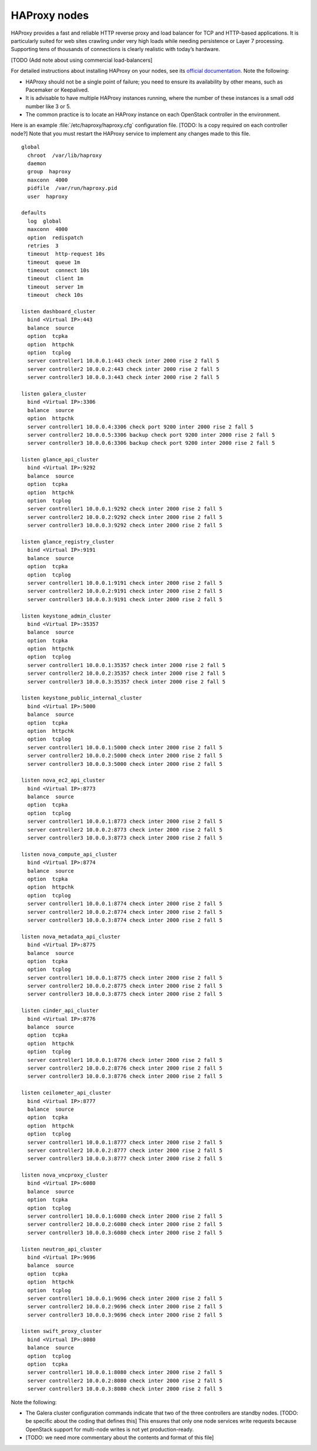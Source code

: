 
=============
HAProxy nodes
=============

HAProxy provides a fast and reliable HTTP reverse proxy
and load balancer for TCP and HTTP-based applications.
It is particularly suited for web sites crawling under very high loads
while needing persistence or Layer 7 processing.
Supporting tens of thousands of connections
is clearly realistic with today’s hardware.

[TODO (Add note about using commercial load-balancers]

For detailed instructions about installing HAProxy on your nodes,
see its `official documentation <http://www.haproxy.org/#docs>`_.
Note the following:

- HAProxy should not be a single point of failure;
  you need to ensure its availability by other means,
  such as Pacemaker or Keepalived.

- It is advisable to have multiple HAProxy instances running,
  where the number of these instances is a small odd number like 3 or 5.

- The common practice is to locate an HAProxy instance
  on each OpenStack controller in the environment.

Here is an example :file:`/etc/haproxy/haproxy.cfg` configuration file.
[TODO: Is a copy required on each controller node?]
Note that you must restart the HAProxy service to implement
any changes made to this file.

::

    global
      chroot  /var/lib/haproxy
      daemon
      group  haproxy
      maxconn  4000
      pidfile  /var/run/haproxy.pid
      user  haproxy

    defaults
      log  global
      maxconn  4000
      option  redispatch
      retries  3
      timeout  http-request 10s
      timeout  queue 1m
      timeout  connect 10s
      timeout  client 1m
      timeout  server 1m
      timeout  check 10s

    listen dashboard_cluster
      bind <Virtual IP>:443
      balance  source
      option  tcpka
      option  httpchk
      option  tcplog
      server controller1 10.0.0.1:443 check inter 2000 rise 2 fall 5
      server controller2 10.0.0.2:443 check inter 2000 rise 2 fall 5
      server controller3 10.0.0.3:443 check inter 2000 rise 2 fall 5

    listen galera_cluster
      bind <Virtual IP>:3306
      balance  source
      option  httpchk
      server controller1 10.0.0.4:3306 check port 9200 inter 2000 rise 2 fall 5
      server controller2 10.0.0.5:3306 backup check port 9200 inter 2000 rise 2 fall 5
      server controller3 10.0.0.6:3306 backup check port 9200 inter 2000 rise 2 fall 5

    listen glance_api_cluster
      bind <Virtual IP>:9292
      balance  source
      option  tcpka
      option  httpchk
      option  tcplog
      server controller1 10.0.0.1:9292 check inter 2000 rise 2 fall 5
      server controller2 10.0.0.2:9292 check inter 2000 rise 2 fall 5
      server controller3 10.0.0.3:9292 check inter 2000 rise 2 fall 5

    listen glance_registry_cluster
      bind <Virtual IP>:9191
      balance  source
      option  tcpka
      option  tcplog
      server controller1 10.0.0.1:9191 check inter 2000 rise 2 fall 5
      server controller2 10.0.0.2:9191 check inter 2000 rise 2 fall 5
      server controller3 10.0.0.3:9191 check inter 2000 rise 2 fall 5

    listen keystone_admin_cluster
      bind <Virtual IP>:35357
      balance  source
      option  tcpka
      option  httpchk
      option  tcplog
      server controller1 10.0.0.1:35357 check inter 2000 rise 2 fall 5
      server controller2 10.0.0.2:35357 check inter 2000 rise 2 fall 5
      server controller3 10.0.0.3:35357 check inter 2000 rise 2 fall 5

    listen keystone_public_internal_cluster
      bind <Virtual IP>:5000
      balance  source
      option  tcpka
      option  httpchk
      option  tcplog
      server controller1 10.0.0.1:5000 check inter 2000 rise 2 fall 5
      server controller2 10.0.0.2:5000 check inter 2000 rise 2 fall 5
      server controller3 10.0.0.3:5000 check inter 2000 rise 2 fall 5

    listen nova_ec2_api_cluster
      bind <Virtual IP>:8773
      balance  source
      option  tcpka
      option  tcplog
      server controller1 10.0.0.1:8773 check inter 2000 rise 2 fall 5
      server controller2 10.0.0.2:8773 check inter 2000 rise 2 fall 5
      server controller3 10.0.0.3:8773 check inter 2000 rise 2 fall 5

    listen nova_compute_api_cluster
      bind <Virtual IP>:8774
      balance  source
      option  tcpka
      option  httpchk
      option  tcplog
      server controller1 10.0.0.1:8774 check inter 2000 rise 2 fall 5
      server controller2 10.0.0.2:8774 check inter 2000 rise 2 fall 5
      server controller3 10.0.0.3:8774 check inter 2000 rise 2 fall 5

    listen nova_metadata_api_cluster
      bind <Virtual IP>:8775
      balance  source
      option  tcpka
      option  tcplog
      server controller1 10.0.0.1:8775 check inter 2000 rise 2 fall 5
      server controller2 10.0.0.2:8775 check inter 2000 rise 2 fall 5
      server controller3 10.0.0.3:8775 check inter 2000 rise 2 fall 5

    listen cinder_api_cluster
      bind <Virtual IP>:8776
      balance  source
      option  tcpka
      option  httpchk
      option  tcplog
      server controller1 10.0.0.1:8776 check inter 2000 rise 2 fall 5
      server controller2 10.0.0.2:8776 check inter 2000 rise 2 fall 5
      server controller3 10.0.0.3:8776 check inter 2000 rise 2 fall 5

    listen ceilometer_api_cluster
      bind <Virtual IP>:8777
      balance  source
      option  tcpka
      option  httpchk
      option  tcplog
      server controller1 10.0.0.1:8777 check inter 2000 rise 2 fall 5
      server controller2 10.0.0.2:8777 check inter 2000 rise 2 fall 5
      server controller3 10.0.0.3:8777 check inter 2000 rise 2 fall 5

    listen nova_vncproxy_cluster
      bind <Virtual IP>:6080
      balance  source
      option  tcpka
      option  tcplog
      server controller1 10.0.0.1:6080 check inter 2000 rise 2 fall 5
      server controller2 10.0.0.2:6080 check inter 2000 rise 2 fall 5
      server controller3 10.0.0.3:6080 check inter 2000 rise 2 fall 5

    listen neutron_api_cluster
      bind <Virtual IP>:9696
      balance  source
      option  tcpka
      option  httpchk
      option  tcplog
      server controller1 10.0.0.1:9696 check inter 2000 rise 2 fall 5
      server controller2 10.0.0.2:9696 check inter 2000 rise 2 fall 5
      server controller3 10.0.0.3:9696 check inter 2000 rise 2 fall 5

    listen swift_proxy_cluster
      bind <Virtual IP>:8080
      balance  source
      option  tcplog
      option  tcpka
      server controller1 10.0.0.1:8080 check inter 2000 rise 2 fall 5
      server controller2 10.0.0.2:8080 check inter 2000 rise 2 fall 5
      server controller3 10.0.0.3:8080 check inter 2000 rise 2 fall 5


Note the following:

- The Galera cluster configuration commands indicate
  that two of the three controllers are standby nodes.
  [TODO: be specific about the coding that defines this]
  This ensures that only one node services write requests
  because OpenStack support for multi-node writes is not yet production-ready.

- [TODO: we need more commentary about the contents and format of this file]

